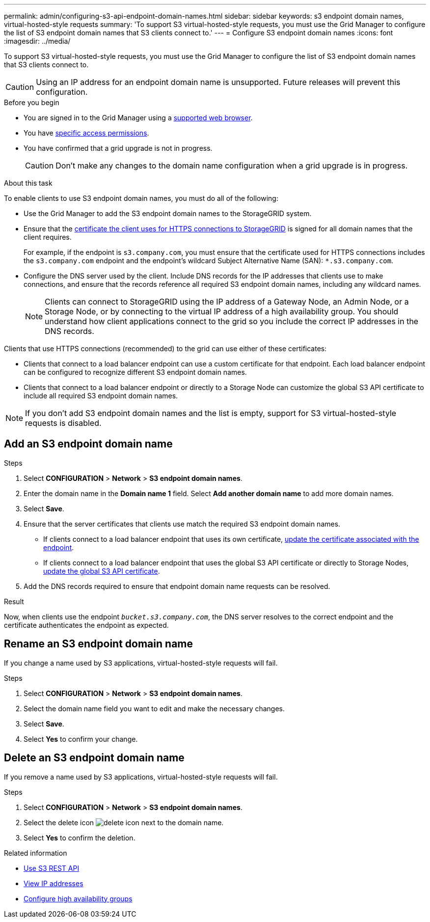 ---
permalink: admin/configuring-s3-api-endpoint-domain-names.html
sidebar: sidebar
keywords: s3 endpoint domain names, virtual-hosted-style requests
summary: 'To support S3 virtual-hosted-style requests, you must use the Grid Manager to configure the list of S3 endpoint domain names that S3 clients connect to.'
---
= Configure S3 endpoint domain names
:icons: font
:imagesdir: ../media/

[.lead]
To support S3 virtual-hosted-style requests, you must use the Grid Manager to configure the list of S3 endpoint domain names that S3 clients connect to.

CAUTION: Using an IP address for an endpoint domain name is unsupported. Future releases will prevent this configuration.

.Before you begin

* You are signed in to the Grid Manager using a link:../admin/web-browser-requirements.html[supported web browser].
* You have link:../admin/admin-group-permissions.html[specific access permissions].
* You have confirmed that a grid upgrade is not in progress.
+
CAUTION: Don't make any changes to the domain name configuration when a grid upgrade is in progress.

.About this task

To enable clients to use S3 endpoint domain names, you must do all of the following:

* Use the Grid Manager to add the S3 endpoint domain names to the StorageGRID system.
* Ensure that the link:../admin/configuring-administrator-client-certificates.html[certificate the client uses for HTTPS connections to StorageGRID] is signed for all domain names that the client requires.
+
For example, if the endpoint is `s3.company.com`, you must ensure that the certificate used for HTTPS connections includes the `s3.company.com` endpoint and the endpoint's wildcard Subject Alternative Name (SAN): `*.s3.company.com`.

* Configure the DNS server used by the client. Include DNS records for the IP addresses that clients use to make connections, and ensure that the records reference all required S3 endpoint domain names, including any wildcard names.
+
NOTE: Clients can connect to StorageGRID using the IP address of a Gateway Node, an Admin Node, or a Storage Node, or by connecting to the virtual IP address of a high availability group. You should understand how client applications connect to the grid so you include the correct IP addresses in the DNS records.

Clients that use HTTPS connections (recommended) to the grid can use either of these certificates:

* Clients that connect to a load balancer endpoint can use a custom certificate for that endpoint. Each load balancer endpoint can be configured to recognize different S3 endpoint domain names.
 
* Clients that connect to a load balancer endpoint or directly to a Storage Node can customize the global S3 API certificate to include all required S3 endpoint domain names.

NOTE: If you don't add S3 endpoint domain names and the list is empty, support for S3 virtual-hosted-style requests is disabled.

== Add an S3 endpoint domain name

.Steps

. Select *CONFIGURATION* > *Network* > *S3 endpoint domain names*.

. Enter the domain name in the *Domain name 1* field. Select *Add another domain name* to add more domain names.

. Select *Save*.

. Ensure that the server certificates that clients use match the required S3 endpoint domain names.
 ** If clients connect to a load balancer endpoint that uses its own certificate, link:../admin/configuring-load-balancer-endpoints.html[update the certificate associated with the endpoint].
 ** If clients connect to a load balancer endpoint that uses the global S3 API certificate or directly to Storage Nodes, link:../admin/use-s3-setup-wizard-steps.html[update the global S3 API certificate].
. Add the DNS records required to ensure that endpoint domain name requests can be resolved.

.Result

Now, when clients use the endpoint `_bucket.s3.company.com_`, the DNS server resolves to the correct endpoint and the certificate authenticates the endpoint as expected.

== Rename an S3 endpoint domain name

If you change a name used by S3 applications, virtual-hosted-style requests will fail.

.Steps

. Select *CONFIGURATION* > *Network* > *S3 endpoint domain names*.
. Select the domain name field you want to edit and make the necessary changes.
. Select *Save*.
. Select *Yes* to confirm your change.

== Delete an S3 endpoint domain name

If you remove a name used by S3 applications, virtual-hosted-style requests will fail.

.Steps

. Select *CONFIGURATION* > *Network* > *S3 endpoint domain names*.
. Select the delete icon image:../media/icon-x-to-remove.png["delete icon"] next to the domain name.
. Select *Yes* to confirm the deletion.

.Related information

* link:../s3/index.html[Use S3 REST API]

* link:viewing-ip-addresses.html[View IP addresses]

* link:configure-high-availability-group.html[Configure high availability groups]